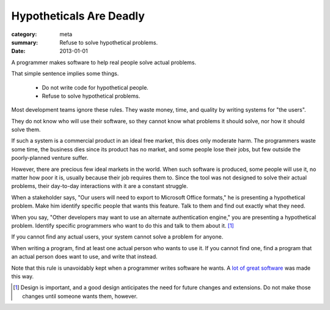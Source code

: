 Hypotheticals Are Deadly
========================

:category: meta
:summary: Refuse to solve hypothetical problems.
:date: 2013-01-01

A programmer makes software to help real people solve actual problems.

That simple sentence implies some things.

  * Do not write code for hypothetical people.
  * Refuse to solve hypothetical problems.

.. 'quality' should be a link to my unfinished rant on quality being finite.

Most development teams ignore these rules. They waste money, time, and quality
by writing systems for "the users".

They do not know who will use their software, so they cannot know what problems
it should solve, nor how it should solve them.

If such a system is a commercial product in an ideal free market, this does
only moderate harm. The programmers waste some time, the business dies since
its product has no market, and some people lose their jobs, but few outside the
poorly-planned venture suffer.

However, there are precious few ideal markets in the world. When such software
is produced, some people will use it, no matter how poor it is, usually because
their job requires them to. Since the tool was not designed to solve their
actual problems, their day-to-day interactions with it are a constant struggle.

When a stakeholder says, "Our users will need to export to Microsoft Office
formats," he is presenting a hypothetical problem. Make him identify specific
people that wants this feature. Talk to them and find out exactly what they
need.

When you say, "Other developers may want to use an alternate authentication
engine," you are presenting a hypothetical problem. Identify specific
programmers who want to do this and talk to them about it. [#]_

If you cannot find any actual users, your system cannot solve a problem for
anyone.

When writing a program, find at least one actual person who wants to use it.
If you cannot find one, find a program that an actual person does want to use,
and write that instead.

Note that this rule is unavoidably kept when a programmer writes software he
wants. A `lot`_ `of`_ `great`_ `software`_ was made this way.

.. [#] Design is important, and a good design anticipates the need for future
       changes and extensions. Do not make those changes until someone wants
       them, however.
.. _lot: http://paulgraham.com/rootsoflisp.html
.. _of: http://www.emacswiki.org/emacs/EmacsHistory
.. _great: http://www.bay12games.com/dwarves/
.. _software: http://cm.bell-labs.com/who/dmr/chist.html
